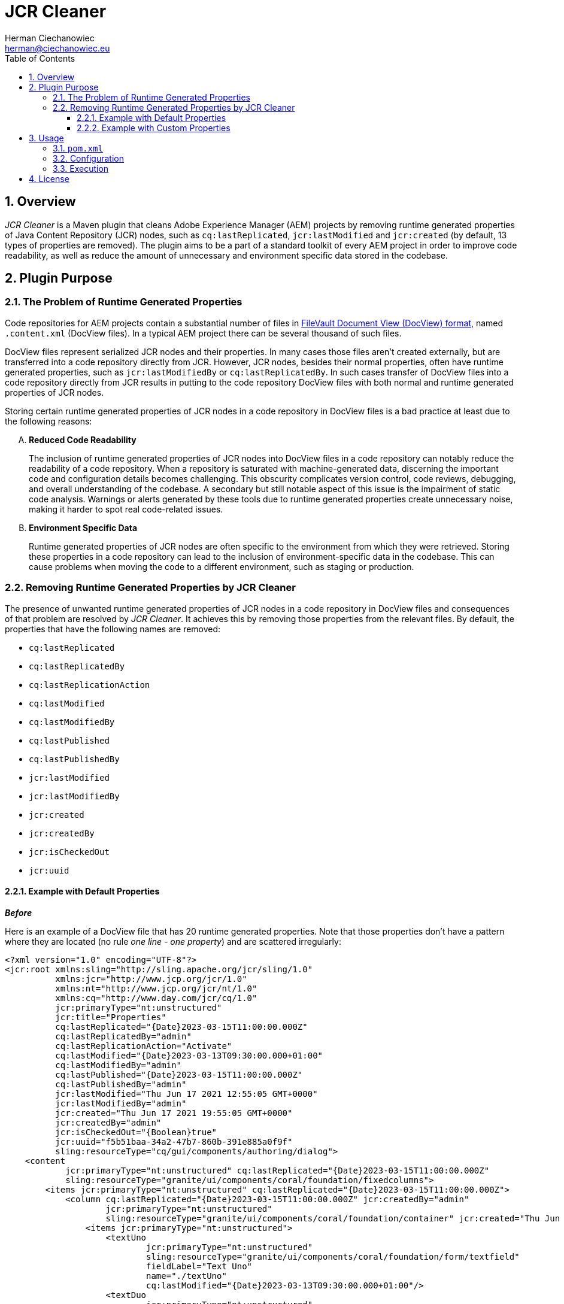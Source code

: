 [.text-justify]
= JCR Cleaner
:reproducible:
:doctype: article
:author: Herman Ciechanowiec
:email: herman@ciechanowiec.eu
:chapter-signifier:
:sectnums:
:sectnumlevels: 5
:sectanchors:
:toc: left
:toclevels: 5
:icons: font
// Docinfo is used for foldable TOC.
// -> For full usage example see https://github.com/remkop/picocli
:docinfo: shared,private
:linkcss:
:stylesdir: https://www.ciechanowiec.eu/linux_mantra/
:stylesheet: adoc-css-style.css

== Overview

_JCR Cleaner_ is a Maven plugin that cleans Adobe Experience Manager (AEM) projects by removing runtime generated properties of Java Content Repository (JCR) nodes, such as `cq:lastReplicated`, `jcr:lastModified` and `jcr:created` (by default, 13 types of properties are removed). The plugin aims to be a part of a standard toolkit of every AEM project in order to improve code readability, as well as reduce the amount of unnecessary and environment specific data stored in the codebase.

== Plugin Purpose
=== The Problem of Runtime Generated Properties
Code repositories for AEM projects contain a substantial number of files in https://jackrabbit.apache.org/filevault/docview.html[FileVault Document View (DocView) format], named `.content.xml` (DocView files). In a typical AEM project there can be several thousand of such files.

DocView files represent serialized JCR nodes and their properties. In many cases those files aren't created externally, but are transferred into a code repository directly from JCR. However, JCR nodes, besides their normal properties, often have runtime generated properties, such as `jcr:lastModifiedBy` or `cq:lastReplicatedBy`. In such cases transfer of DocView files into a code repository directly from JCR results in putting to the code repository DocView files with both normal and runtime generated properties of JCR nodes.

Storing certain runtime generated properties of JCR nodes in a code repository in DocView files is a bad practice at least due to the following reasons:
[upperalpha]
. *Reduced Code Readability*
+
The inclusion of runtime generated properties of JCR nodes into DocView files in a code repository can notably reduce the readability of a code repository. When a repository is saturated with machine-generated data, discerning the important code and configuration details becomes challenging. This obscurity complicates version control, code reviews, debugging, and overall understanding of the codebase. A secondary but still notable aspect of this issue is the impairment of static code analysis. Warnings or alerts generated by these tools due to runtime generated properties create unnecessary noise, making it harder to spot real code-related issues.

. *Environment Specific Data*
+
Runtime generated properties of JCR nodes are often specific to the environment from which they were retrieved. Storing these properties in a code repository can lead to the inclusion of environment-specific data in the codebase. This can cause problems when moving the code to a different environment, such as staging or production.

=== Removing Runtime Generated Properties by JCR Cleaner
The presence of unwanted runtime generated properties of JCR nodes in a code repository in DocView files and consequences of that problem are resolved by _JCR Cleaner_. It achieves this by removing those properties from the relevant files. By default, the properties that have the following names are removed:

- `cq:lastReplicated`
- `cq:lastReplicatedBy`
- `cq:lastReplicationAction`
- `cq:lastModified`
- `cq:lastModifiedBy`
- `cq:lastPublished`
- `cq:lastPublishedBy`
- `jcr:lastModified`
- `jcr:lastModifiedBy`
- `jcr:created`
- `jcr:createdBy`
- `jcr:isCheckedOut`
- `jcr:uuid`

==== Example with Default Properties
*_Before_*

Here is an example of a DocView file that has 20 runtime generated properties. Note that those properties don't have a pattern where they are located (no rule _one line - one property_) and are scattered irregularly:

[source, xml]
----
<?xml version="1.0" encoding="UTF-8"?>
<jcr:root xmlns:sling="http://sling.apache.org/jcr/sling/1.0"
          xmlns:jcr="http://www.jcp.org/jcr/1.0"
          xmlns:nt="http://www.jcp.org/jcr/nt/1.0"
          xmlns:cq="http://www.day.com/jcr/cq/1.0"
          jcr:primaryType="nt:unstructured"
          jcr:title="Properties"
          cq:lastReplicated="{Date}2023-03-15T11:00:00.000Z"
          cq:lastReplicatedBy="admin"
          cq:lastReplicationAction="Activate"
          cq:lastModified="{Date}2023-03-13T09:30:00.000+01:00"
          cq:lastModifiedBy="admin"
          cq:lastPublished="{Date}2023-03-15T11:00:00.000Z"
          cq:lastPublishedBy="admin"
          jcr:lastModified="Thu Jun 17 2021 12:55:05 GMT+0000"
          jcr:lastModifiedBy="admin"
          jcr:created="Thu Jun 17 2021 19:55:05 GMT+0000"
          jcr:createdBy="admin"
          jcr:isCheckedOut="{Boolean}true"
          jcr:uuid="f5b51baa-34a2-47b7-860b-391e885a0f9f"
          sling:resourceType="cq/gui/components/authoring/dialog">
    <content
            jcr:primaryType="nt:unstructured" cq:lastReplicated="{Date}2023-03-15T11:00:00.000Z"
            sling:resourceType="granite/ui/components/coral/foundation/fixedcolumns">
        <items jcr:primaryType="nt:unstructured" cq:lastReplicated="{Date}2023-03-15T11:00:00.000Z">
            <column cq:lastReplicated="{Date}2023-03-15T11:00:00.000Z" jcr:createdBy="admin"
                    jcr:primaryType="nt:unstructured"
                    sling:resourceType="granite/ui/components/coral/foundation/container" jcr:created="Thu Jun 17 2021 19:55:05 GMT+0000">
                <items jcr:primaryType="nt:unstructured">
                    <textUno
                            jcr:primaryType="nt:unstructured"
                            sling:resourceType="granite/ui/components/coral/foundation/form/textfield"
                            fieldLabel="Text Uno"
                            name="./textUno"
                            cq:lastModified="{Date}2023-03-13T09:30:00.000+01:00"/>
                    <textDuo
                            jcr:primaryType="nt:unstructured"
                            sling:resourceType="granite/ui/components/coral/foundation/form/textfield"
                            fieldLabel="Text Duo"
                            name="./textDuo" cq:lastModified="{Date}2023-03-13T09:30:00.000+01:00"/>
                </items>
            </column>
        </items>
    </content>
</jcr:root>
----

*_After_*

Following the cleanup by _JCR Cleaner_, all the runtime generated properties from the above file will be removed. Besides that, the content of the file wil be prettified in places where the removed properties were located so that the final result will look the following way:

[source, xml]
----
<?xml version="1.0" encoding="UTF-8"?>
<jcr:root xmlns:sling="http://sling.apache.org/jcr/sling/1.0"
          xmlns:jcr="http://www.jcp.org/jcr/1.0"
          xmlns:nt="http://www.jcp.org/jcr/nt/1.0"
          xmlns:cq="http://www.day.com/jcr/cq/1.0"
          jcr:primaryType="nt:unstructured"
          jcr:title="Properties"
          sling:resourceType="cq/gui/components/authoring/dialog">
    <content
            jcr:primaryType="nt:unstructured"
            sling:resourceType="granite/ui/components/coral/foundation/fixedcolumns">
        <items jcr:primaryType="nt:unstructured">
            <column
                    jcr:primaryType="nt:unstructured"
                    sling:resourceType="granite/ui/components/coral/foundation/container">
                <items jcr:primaryType="nt:unstructured">
                    <textUno
                            jcr:primaryType="nt:unstructured"
                            sling:resourceType="granite/ui/components/coral/foundation/form/textfield"
                            fieldLabel="Text Uno"
                            name="./textUno"/>
                    <textDuo
                            jcr:primaryType="nt:unstructured"
                            sling:resourceType="granite/ui/components/coral/foundation/form/textfield"
                            fieldLabel="Text Duo"
                            name="./textDuo"/>
                </items>
            </column>
        </items>
    </content>
</jcr:root>
----

==== Example with Custom Properties
It was explained above that _JCR Cleaner_ has a set of default names of runtime generated properties that are removed by default. However - as it will be elaborated in the next section - that default set can be customized. For instance, the file below contains 2 runtime generated properties: `jcr:createdBy` and `jcr:isCheckedOut`. Nevertheless, if _JCR Cleaner_ is configured in such way that only `jcr:createdBy` property should be removed, it will be the only deleted property in this file:

.Before:
[source, xml]
----
<?xml version="1.0" encoding="UTF-8"?>
<jcr:root xmlns:sling="http://sling.apache.org/jcr/sling/1.0"
          xmlns:jcr="http://www.jcp.org/jcr/1.0"
          xmlns:nt="http://www.jcp.org/jcr/nt/1.0"
          jcr:primaryType="nt:unstructured"
          jcr:title="Properties"
          jcr:createdBy="admin" <1>
          jcr:isCheckedOut="{Boolean}true" <2>
          sling:resourceType="cq/gui/components/authoring/dialog"/>
----

.After:
[source, xml]
----
<?xml version="1.0" encoding="UTF-8"?>
<jcr:root xmlns:sling="http://sling.apache.org/jcr/sling/1.0"
          xmlns:jcr="http://www.jcp.org/jcr/1.0"
          xmlns:nt="http://www.jcp.org/jcr/nt/1.0"
          jcr:primaryType="nt:unstructured"
          jcr:title="Properties"
          jcr:isCheckedOut="{Boolean}true" <2>
          sling:resourceType="cq/gui/components/authoring/dialog"/>
----
<1> `jcr:createdBy` - will be removed
<2> `jcr:isCheckedOut` - will be kept

== Usage
=== `pom.xml`
To use _JCR Cleaner_, add it to the `plugins` section of a relevant `pom.xml` file in an AEM project. Typically, it should be a parent `pom.xml` file located in the repository root.

_JCR Cleaner_ has a single predefined goal: `clean-jcr`. This goal should be specified in the plugin declaration:

[source, xml]
----
<plugins>
  ...
  <plugin>
    <groupId>eu.ciechanowiec</groupId>
    <artifactId>jcrcleaner-maven-plugin</artifactId>
    <version>1.1.0</version>
    <executions>
      <execution>
        <goals>
          <goal>clean-jcr</goal>
        </goals>
      </execution>
    </executions>
  </plugin>
  ...
<plugins>
----

=== Configuration
_JCR Cleaner_ includes a default configuration that will suffice for the vast majority of AEM projects. However, this configuration can be customized as follows:

[source, xml]
----
<plugins>
  ...
  <plugin>
    <groupId>eu.ciechanowiec</groupId>
    <artifactId>jcrcleaner-maven-plugin</artifactId>
    <version>1.1.0</version>
    <executions>
      <execution>
        <goals>
          <goal>clean-jcr</goal>
        </goals>
      </execution>
    </executions>
    <configuration>
      <isEnabled>false</isEnabled> <1>
      <fileNameRegex>new-.+</fileNameRegex> <2>
      <excludedAbsPathRegex>.*site-archive.*</excludedAbsPathRegex> <3>
      <namesOfPropertiesToRemove> <4>
        <namesOfPropertyToRemove>jcr:created</namesOfPropertyToRemove>
        <namesOfPropertyToRemove>jcr:createdBy</namesOfPropertyToRemove>
      </namesOfPropertiesToRemove>
    </configuration>
  </plugin>
  ...
<plugins>
----
<1> `isEnabled` - `true` if the plugin should be enabled and perform cleaning when executed; `false` otherwise. By default, this value is `true`, which means that by default the plugin is enabled.
<2> `fileNameRegex` - Regex for file names. Only content of files whose names match the specified regex will be subject to cleaning. The default value is _.content.xml_, which is the default name for DocView files.
<3> `excludedAbsPathRegex` - Regex for absolute paths to exclude. Content of all files whose absolute paths match the specified regex will be excluded from cleaning. By default, this value is not specified, which means that by default there are no files excluded from cleaning on the base of their absolute paths.
<4> `namesOfPropertiesToRemove` - Names of properties of JCR nodes that should be removed from the matched files. Only properties that have the names specified in this collection will be removed. By default, those names are:
- `cq:lastReplicated`
- `cq:lastReplicatedBy`
- `cq:lastReplicationAction`
- `cq:lastModified`
- `cq:lastModifiedBy`
- `cq:lastPublished`
- `cq:lastPublishedBy`
- `jcr:lastModified`
- `jcr:lastModifiedBy`
- `jcr:created`
- `jcr:createdBy`
- `jcr:isCheckedOut`
- `jcr:uuid`

=== Execution
[upperalpha]
. By default, execution of _JCR Cleaner_ is bounded to the `generate-resources` phase of the default lifecycle of a Maven build. It means that by default the plugin will be executed every time when `mvn clean test`, `mvn clean package` or `mvn clean install` commands are run.
. During execution _JCR Cleaner_ will analyze the relevant DocView files and perform targeted removing of runtime generated properties.
. To execute _JCR Cleaner_ separately from the build, run the following command:
+
mvn jcrcleaner:clean-jcr
+
You can add a `-X` flag to the command above to run it in a debug mode:
+
    mvn jcrcleaner:clean-jcr -X
+
. Given an average AEM project with 2,000 DocView files, the execution of _JCR Cleaner_ takes approximately 10 seconds. To minimize the build time, you can configure the plugin to be disabled by default (set <isEnabled> to false) and run it manually at regular intervals.

== License
The program is subject to MIT No Attribution License

Copyright © 2023-2024 Herman Ciechanowiec

Permission is hereby granted, free of charge, to any person obtaining a copy of this software and associated documentation files (the 'Software'), to deal in the Software without restriction, including without limitation the rights to use, copy, modify, merge, publish, distribute, sublicense, and/or sell copies of the Software, and to permit persons to whom the Software is furnished to do so.

The Software is provided 'as is', without warranty of any kind, express or implied, including but not limited to the warranties of merchantability, fitness for a particular purpose and noninfringement. In no event shall the authors or copyright holders be liable for any claim, damages or other liability, whether in an action of contract, tort or otherwise, arising from, out of or in connection with the Software or the use or other dealings in the Software.
